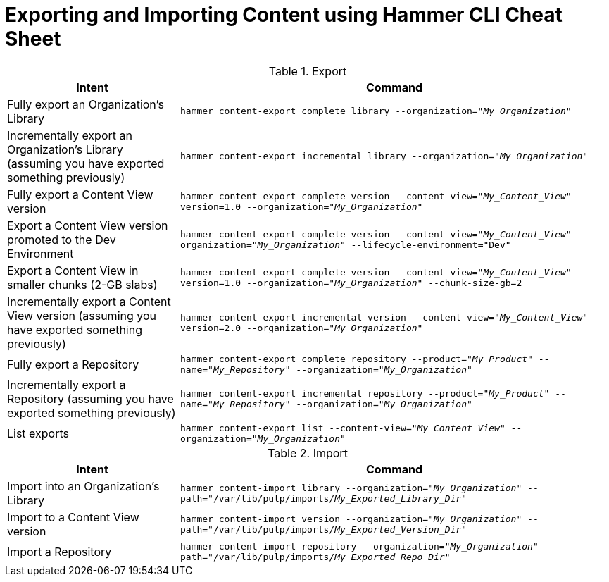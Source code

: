 [id="Exporting_and_Importing_Content_Using_Hammer_CLI_Cheat_Sheet_{context}"]
= Exporting and Importing Content using Hammer CLI Cheat Sheet

.Export
[width="100%",cols="4, 10",options="header"]
|=========================================================
|Intent | Command

|Fully export an Organization's Library| `hammer content-export complete library --organization="_My_Organization_"`

|Incrementally export an Organization's Library (assuming you have exported something previously)|`hammer content-export incremental library --organization="_My_Organization_"`

|Fully export a Content View version | `hammer content-export complete version --content-view="_My_Content_View_" --version=1.0 --organization="_My_Organization_"`

|Export a Content View version promoted to the Dev Environment|`hammer content-export complete version --content-view="_My_Content_View_" --organization="_My_Organization_" --lifecycle-environment="Dev"`

|Export a Content View in smaller chunks (2-GB slabs)|`hammer content-export complete version --content-view="_My_Content_View_" --version=1.0 --organization="_My_Organization_" --chunk-size-gb=2`

|Incrementally export a Content View version (assuming you have exported something previously)| `hammer content-export incremental version --content-view="_My_Content_View_" --version=2.0 --organization="_My_Organization_"`

|Fully export a Repository| `hammer content-export complete repository --product="_My_Product_" --name="_My_Repository_" --organization="_My_Organization_"`

|Incrementally export a Repository (assuming you have exported something previously)|`hammer content-export incremental repository --product="_My_Product_" --name="_My_Repository_" --organization="_My_Organization_"`

|List exports|`hammer content-export list --content-view="_My_Content_View_" --organization="_My_Organization_"`

|=========================================================

.Import
[width="100%",cols="4, 10",options="header"]
|=========================================================
|Intent | Command

|Import into an Organization's Library| `hammer content-import library --organization="_My_Organization_" --path="/var/lib/pulp/imports/_My_Exported_Library_Dir_"`

|Import to a Content View version | `hammer content-import version --organization="_My_Organization_" --path="/var/lib/pulp/imports/_My_Exported_Version_Dir_"`

|Import a Repository| `hammer content-import repository --organization="_My_Organization_" --path="/var/lib/pulp/imports/_My_Exported_Repo_Dir_"`

|=========================================================
